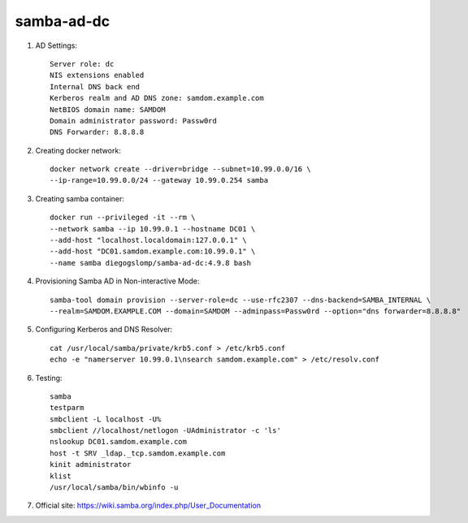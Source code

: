 samba-ad-dc
===========

#. AD Settings::

    Server role: dc
    NIS extensions enabled
    Internal DNS back end
    Kerberos realm and AD DNS zone: samdom.example.com
    NetBIOS domain name: SAMDOM
    Domain administrator password: Passw0rd
    DNS Forwarder: 8.8.8.8

#. Creating docker network::

    docker network create --driver=bridge --subnet=10.99.0.0/16 \
    --ip-range=10.99.0.0/24 --gateway 10.99.0.254 samba

#. Creating samba container::

    docker run --privileged -it --rm \
    --network samba --ip 10.99.0.1 --hostname DC01 \
    --add-host "localhost.localdomain:127.0.0.1" \
    --add-host "DC01.samdom.example.com:10.99.0.1" \
    --name samba diegogslomp/samba-ad-dc:4.9.8 bash

#. Provisioning Samba AD in Non-interactive Mode::

    samba-tool domain provision --server-role=dc --use-rfc2307 --dns-backend=SAMBA_INTERNAL \
    --realm=SAMDOM.EXAMPLE.COM --domain=SAMDOM --adminpass=Passw0rd --option="dns forwarder=8.8.8.8"

#. Configuring Kerberos and DNS Resolver::

    cat /usr/local/samba/private/krb5.conf > /etc/krb5.conf
    echo -e "namerserver 10.99.0.1\nsearch samdom.example.com" > /etc/resolv.conf
    
#. Testing::

    samba
    testparm
    smbclient -L localhost -U%
    smbclient //localhost/netlogon -UAdministrator -c 'ls'
    nslookup DC01.samdom.example.com
    host -t SRV _ldap._tcp.samdom.example.com
    kinit administrator
    klist
    /usr/local/samba/bin/wbinfo -u
    
#. Official site: https://wiki.samba.org/index.php/User_Documentation
